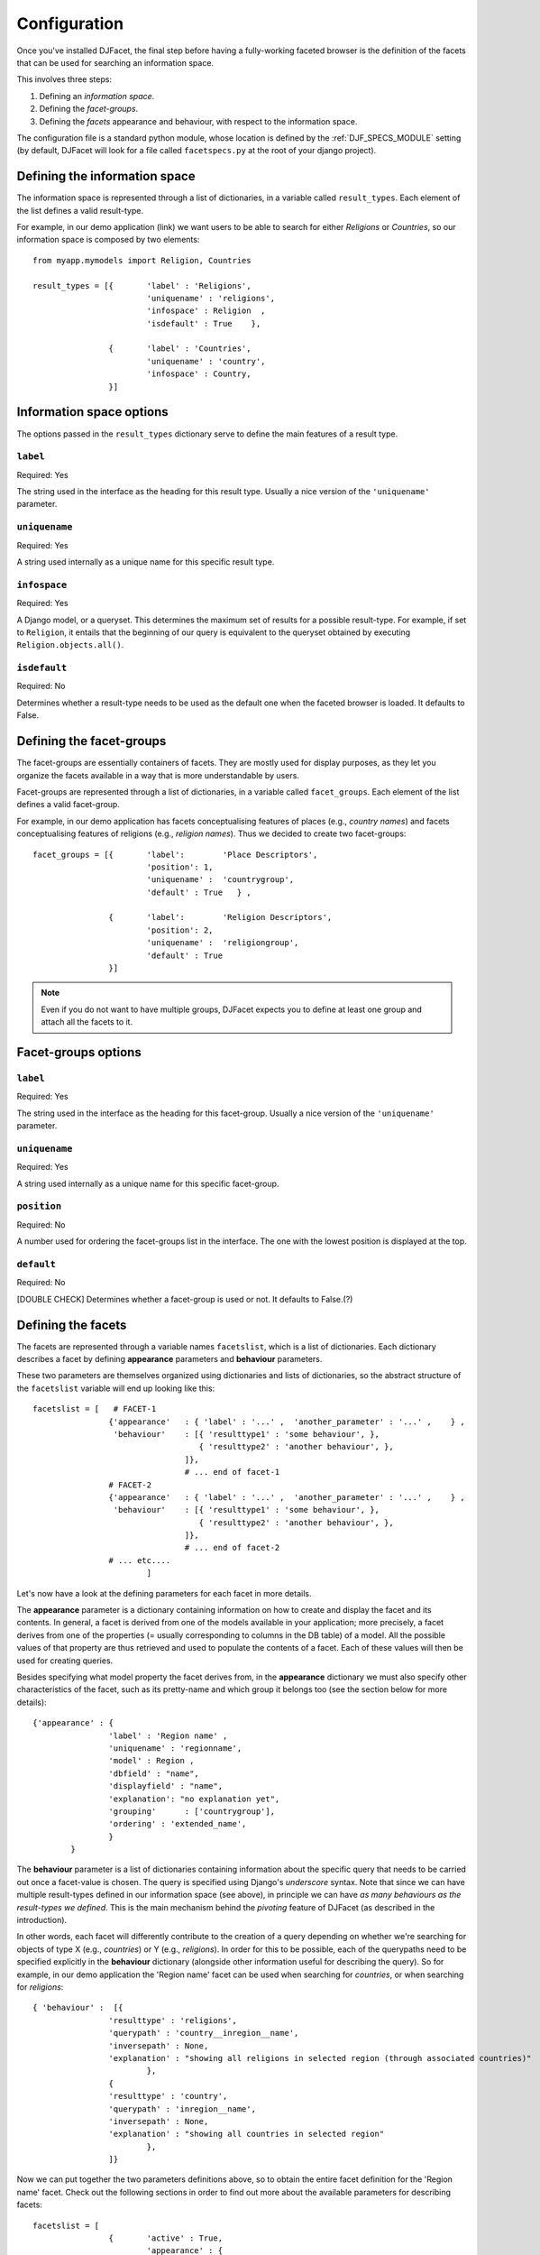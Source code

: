 .. _configuration:

Configuration
************************

Once you've installed DJFacet, the final step before having a fully-working faceted browser is  the definition of the facets that can be used for searching an information space. 

This involves three steps: 

1. Defining an *information space*.
2. Defining the *facet-groups*.
3. Defining the *facets* appearance and behaviour, with respect to the information space.

The configuration file is a standard python module, whose location is defined by the :ref:`DJF_SPECS_MODULE` setting (by default, DJFacet will look for a file called ``facetspecs.py`` at the root of your django project).  


Defining the information space
=======================================

The information space is represented through a list of dictionaries, in a variable called ``result_types``. Each element of the list defines a valid result-type. 

For example, in our demo application (link) we want users to be able to search for either *Religions* or *Countries*, so our information space is composed by two elements::

	from myapp.mymodels import Religion, Countries
	
	result_types = [{	'label' : 'Religions', 
				'uniquename' : 'religions', 
				'infospace' : Religion	,
				'isdefault' : True    },
						
			{	'label' : 'Countries', 
				'uniquename' : 'country',  
				'infospace' : Country,
			}]


.. _infospaceoptions:

Information space options
=======================================

The options passed in the ``result_types`` dictionary serve to define the main features of a result type. 

``label``
++++++++++++++
Required: Yes

The string used in the interface as the heading for this result type. Usually a nice version of the ``'uniquename'`` parameter.

``uniquename``
+++++++++++++++++++
Required: Yes

A string used internally as a unique name for this specific result type.


``infospace``
++++++++++++++++++
Required: Yes

A Django model, or a queryset. This determines the maximum set of results for a possible result-type. For example, if set to ``Religion``, it entails that the beginning of our query is equivalent to the queryset obtained by executing ``Religion.objects.all()``.


``isdefault``
++++++++++++++++++
Required: No

Determines whether a result-type needs to be used as the default one when the faceted browser is loaded. It defaults to False.


.. _defininggroups:

Defining the facet-groups
=======================================

The facet-groups are essentially containers of facets. They are mostly used for display purposes, as they let you organize the facets available in a way that is more understandable by users.

Facet-groups are represented through a list of dictionaries, in a variable called ``facet_groups``. Each element of the list defines a valid facet-group. 

For example, in our demo application has facets conceptualising features of places (e.g., *country names*) and facets conceptualising features of religions (e.g., *religion names*). Thus we decided to create two facet-groups::
	
	facet_groups = [{	'label':	'Place Descriptors', 
				'position': 1,
				'uniquename' :	'countrygroup', 
				'default' : True   } ,
						
			{	'label':	'Religion Descriptors', 
				'position': 2,
				'uniquename' :	'religiongroup', 
				'default' : True   
			}]

.. note:: 
	Even if you do not want to have multiple groups, DJFacet expects you to define at least one group and attach all the facets to it.

.. _facetgroupoptions:

Facet-groups options
=======================================

``label``
++++++++++++++
Required: Yes

The string used in the interface as the heading for this facet-group. Usually a nice version of the ``'uniquename'`` parameter.

``uniquename``
+++++++++++++++++++
Required: Yes

A string used internally as a unique name for this specific facet-group.


``position``
++++++++++++++++++
Required: No

A number used for ordering the facet-groups list in the interface. The one with the lowest position is displayed at the top. 


``default``
++++++++++++++++++
Required: No

[DOUBLE CHECK] Determines whether a facet-group is used or not. It defaults to False.(?)


.. _definingfacets:

Defining the facets
=======================================

The facets are represented through a variable names ``facetslist``, which is a list of dictionaries. Each dictionary describes a facet by defining **appearance** parameters and **behaviour** parameters. 

These two parameters are themselves organized using dictionaries and lists of dictionaries, so the abstract structure of the ``facetslist`` variable will end up looking like this::


	facetslist = [   # FACET-1
			{'appearance' 	: { 'label' : '...' ,  'another_parameter' : '...' , 	} ,
			 'behaviour' 	: [{ 'resulttype1' : 'some behaviour', },
					   { 'resulttype2' : 'another behaviour', },
					]},   
					# ... end of facet-1
			# FACET-2
			{'appearance' 	: { 'label' : '...' ,  'another_parameter' : '...' , 	} ,
			 'behaviour' 	: [{ 'resulttype1' : 'some behaviour', },
					   { 'resulttype2' : 'another behaviour', },
					]},   
					# ... end of facet-2
			# ... etc....
				]

Let's now have a look at the defining parameters for each facet in more details.  

The **appearance** parameter is a dictionary containing information on how to create and display the facet and its contents. In general, a facet is derived from one of the models available in your application; more precisely, a facet derives from one of the properties (= usually corresponding to columns in the DB table) of a model. All the possible values of that property are thus retrieved and used to populate the contents of a facet. Each of these values will then be used for creating queries. 

Besides specifying what model property the facet derives from, in the **appearance** dictionary we must also specify other characteristics of the facet, such as its pretty-name and which group it belongs too (see the section below for more details)::

	{'appearance' : {	
			'label' : 'Region name' , 
			'uniquename' : 'regionname',
			'model' : Region , 
			'dbfield' : "name", 
			'displayfield' : "name", 
			'explanation': "no explanation yet",
			'grouping'	: ['countrygroup'],
			'ordering' : 'extended_name',
			} 
		}

								
				
The **behaviour** parameter is a list of dictionaries containing information about the specific query that needs to be carried out once a facet-value is chosen. The query is specified using Django's *underscore* syntax. Note that since we can have multiple result-types defined in our information space (see above), in principle we can have *as many behaviours as the result-types we defined*. This is the main mechanism behind the *pivoting* feature of DJFacet (as described in the introduction).

In other words, each facet will differently contribute to the creation of a query depending on whether we're searching for objects of type X (e.g., *countries*) or Y (e.g., *religions*). In order for this to be possible, each of the querypaths need to be specified explicitly in the **behaviour** dictionary (alongside other information useful for describing the query). So for example, in our demo application the 'Region name' facet can be used when searching for *countries*, or when searching for *religions*::


	{ 'behaviour' :  [{
			'resulttype' : 'religions',
			'querypath' : 'country__inregion__name', 
			'inversepath' : None,
			'explanation' : "showing all religions in selected region (through associated countries)" 
				},
			{
			'resulttype' : 'country',
			'querypath' : 'inregion__name', 
			'inversepath' : None,
			'explanation' : "showing all countries in selected region" 
				},
			]}


Now we can put together the two parameters definitions above, so to obtain the entire facet definition for the 'Region name' facet. Check out the following sections in order to find out more about the available parameters for describing facets::

	facetslist = [  
			{	'active' : True,
				'appearance' : {	
					'label' : 'Region name' , 
					'uniquename' : 'regionname',
					'model' : Region , 
					'dbfield' : "name", 
					'displayfield' : "name", 
					'explanation': "no explanation yet",
					'grouping'	: ['countrygroup'],
					'ordering' : 'extended_name',
						} ,
				'behaviour' :  [{
					'resulttype' : 'religions',
					'querypath' : 'country__inregion__name', 
					'inversepath' : None,
					'explanation' : "showing all...." 
						},
					{
					'resulttype' : 'country',
					'querypath' : 'inregion__name', 
					'inversepath' : None,
					'explanation' : "showing all...." 
						},
					]},  
				]


.. _genericoptions:

Generic options
=======================================	

``active``
++++++++++++++
Required: No / Default: True

Specifies if a facet needs to be loaded. Can be used as a quick on/off switch for adding/removing facets. Defaults to True, so it can be omitted safely. 


.. _facetappearanceoptions:

Facet Appearance options
=======================================	
					
``label``
++++++++++++++
Required: Yes

The string used in the interface as the heading for this facet. Usually a nice version of the ``'uniquename'`` parameter.


``uniquename``
+++++++++++++++++++
Required: Yes

A string used internally as a unique name for this specific facet-group.

``grouping``
++++++++++++++++++++++++++++
Required: Yes

A list indicating which facet-groups this facet belongs to. The list should contain at least one of the previously defined facet-groups, using its ``uniquename`` (as described in the :ref:`facetgroupoptions` section above).


``dbfield``
++++++++++++++++++++++++++++
Required: Yes

The name of the field in a Django model that we want to use for generating the inner values of a facet. For example, if the *author* facet derives from a model called *Person*, and this model has a *person_name* string field, we can use *person_name* to generate the facet-values for the *author* facet. The *person_name* values are thus what is being used in the faceted browser queries. 


``displayfield``
++++++++++++++++++++++++++++
Required: No

A field in a Django model that is used only for display purposes within a facet, instead of the corresponding ``dbfield`` value. For example, if the *author* facet derives from a model called *Person*, and this model has a *person_name* string field alongside a *person_nicename* string field, we can use *person_nicename* to generate the visible facet-values for the *author* facet (by setting it as the ``displayfield``), and *person_name* to run the queries (by setting it as the ``dbfield``). Note that a ``displayfield`` always needs to be accompanied by a ``dbfield``.


``ordering``
++++++++++++++++++++++++++++
Required: No

A field in the Django model a facet derives from, which should be used for ordering the facet-values. If not provided, the default ordering of the model is used.


``explanation``
++++++++++++++++++++++++++++
Required: No

A natural language description, which can be used for example to help users understand the meaning of a facet.


..
    THIS IS A COMMENT
	``hierarchy``
	++++++++++++++++++++++++++++
	Required: ??

	A .....



.. _facetbehaviouroptions:

Facet Behaviour options
=======================================	
					
``resulttype``
++++++++++++++++++++++++++++
Required: Yes

A string indicating which result-type this behaviour applies to. This string should match one of the previously defined result-types (as part of the information space, check the :ref:`infospaceoptions` section above) using its ``uniquename`` value.


``querypath``
++++++++++++++++++++++++++++
Required: Yes

The querypath used to calculate a query, for a specific ``resulttype``. This value is expressed using Django's `double underscore syntax <https://docs.djangoproject.com/en/1.3/topics/db/queries/#field-lookups>`_, which translates into field lookups analogue to a SQL WHERE clause. 

Finding this value in some cases is not straightforward, and it is useful to test the query in the shell in order to get it right (especially with inverse relations). Keep in mind that the querypath should be the full string used in a query that goes from the result-type to the facet ``dbname`` in question. 



``inversepath``
++++++++++++++++++++++++++++
Required: No

The querypath used to refresh the contents of the available facets, after a zoom-in or zoom-out query has been completed. Normally, it is not necessary to set this value explicitly, because DJFacet infers it using the information in your models and the ``querypath`` value. If you feel that the inference mechanism is failing to get the right inverse relation, you might want to set this value explicitly and override DJFacet standard behaviour.


``explanation``
++++++++++++++++++++++++++++
Required: No

A natural language description, which can be retrieved dynamically to used to help users understand the meaning of a query (as the result of combining a facet with a specific result-type).
